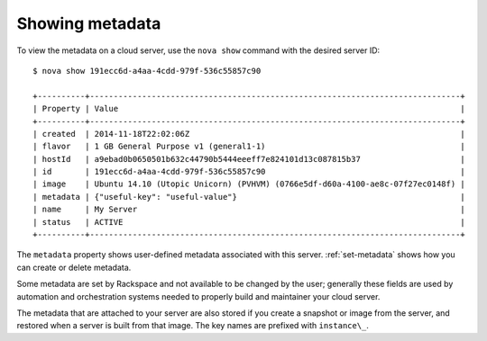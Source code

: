.. _show-metadata:

++++++++++++++++
Showing metadata
++++++++++++++++
To view the metadata on a cloud server, use the ``nova show`` command with
the desired server ID::

    $ nova show 191ecc6d-a4aa-4cdd-979f-536c55857c90

    +----------+------------------------------------------------------------------------------+
    | Property | Value                                                                        |
    +----------+------------------------------------------------------------------------------+
    | created  | 2014-11-18T22:02:06Z                                                         |
    | flavor   | 1 GB General Purpose v1 (general1-1)                                         |
    | hostId   | a9ebad0b0650501b632c44790b5444eeeff7e824101d13c087815b37                     |
    | id       | 191ecc6d-a4aa-4cdd-979f-536c55857c90                                         |
    | image    | Ubuntu 14.10 (Utopic Unicorn) (PVHVM) (0766e5df-d60a-4100-ae8c-07f27ec0148f) |
    | metadata | {"useful-key": "useful-value"}                                               |
    | name     | My Server                                                                    |
    | status   | ACTIVE                                                                       |
    +----------+------------------------------------------------------------------------------+

The ``metadata`` property shows user-defined metadata associated
with this server.
:ref:`set-metadata` shows how you can create or delete metadata.

Some metadata are set by Rackspace and not available to be changed by
the user; generally these fields are used by automation and
orchestration systems needed to properly build and maintainer your cloud
server.

The metadata that are attached to your server are also stored if you
create a snapshot or image from the server, and restored when a server is
built from that image. The key names are prefixed with ``instance\_``.
